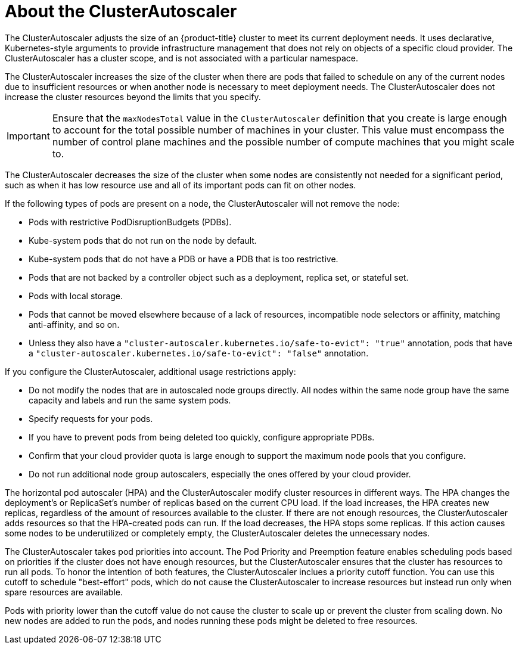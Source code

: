 // Module included in the following assemblies:
//
// * machine_management/applying-autoscaling.adoc
// * post_installation_configuration/cluster-tasks.adoc

[id="cluster-autoscaler-about_{context}"]
= About the ClusterAutoscaler

The ClusterAutoscaler adjusts the size of an {product-title} cluster to meet
its current deployment needs. It uses declarative, Kubernetes-style arguments to
provide infrastructure management that does not rely on objects of a specific
cloud provider. The ClusterAutoscaler has a cluster scope, and is not associated
with a particular namespace.

The ClusterAutoscaler increases the size of the cluster when there are pods
that failed to schedule on any of the current nodes due to insufficient
resources or when another node is necessary to meet deployment needs. The
ClusterAutoscaler does not increase the cluster resources beyond the limits
that you specify.

[IMPORTANT]
====
Ensure that the `maxNodesTotal` value in the `ClusterAutoscaler` definition that you create is large enough to account for the total possible number of machines in your cluster. This value must encompass the number of control plane machines and the possible number of compute machines that you might scale to.
====

The ClusterAutoscaler decreases the size of the cluster when some nodes are
consistently not needed for a significant period, such as when it has low
resource use and all of its important pods can fit on other nodes.

If the following types of pods are present on a node, the ClusterAutoscaler
will not remove the node:

* Pods with restrictive PodDisruptionBudgets (PDBs).
* Kube-system pods that do not run on the node by default.
* Kube-system pods that do not have a PDB or have a PDB that is too restrictive.
* Pods that are not backed by a controller object such as a deployment,
replica set, or stateful set.
* Pods with local storage.
* Pods that cannot be moved elsewhere because of a lack of resources,
incompatible node selectors or affinity, matching anti-affinity, and so on.
* Unless they also have a `"cluster-autoscaler.kubernetes.io/safe-to-evict": "true"`
annotation, pods that have a `"cluster-autoscaler.kubernetes.io/safe-to-evict": "false"`
annotation.

If you configure the ClusterAutoscaler, additional usage restrictions apply:

* Do not modify the nodes that are in autoscaled node groups directly. All nodes
within the same node group have the same capacity and labels and run the same
system pods.
* Specify requests for your pods.
* If you have to prevent pods from being deleted too quickly, configure
appropriate PDBs.
* Confirm that your cloud provider quota is large enough to support the
maximum node pools that you configure.
* Do not run additional node group autoscalers, especially the ones offered by
your cloud provider.


The horizontal pod autoscaler (HPA) and the ClusterAutoscaler modify cluster
resources in different ways. The HPA changes the deployment's or ReplicaSet's
number of replicas based on the current CPU load.
If the load increases, the HPA creates new replicas, regardless of the amount
of resources available to the cluster.
If there are not enough resources, the ClusterAutoscaler adds resources so that
the HPA-created pods can run.
If the load decreases, the HPA stops some replicas. If this action causes some
nodes to be underutilized or completely empty, the ClusterAutoscaler deletes
the unnecessary nodes.


The ClusterAutoscaler takes pod priorities into account. The Pod Priority and
Preemption feature enables scheduling pods based on priorities if the cluster
does not have enough resources, but the ClusterAutoscaler ensures that the
cluster has resources to run all pods. To honor the intention of both features,
the ClusterAutoscaler inclues a priority cutoff function. You can use this cutoff to
schedule "best-effort" pods, which do not cause the ClusterAutoscaler to
increase resources but instead run only when spare resources are available.

Pods with priority lower than the cutoff value do not cause the cluster to scale
up or prevent the cluster from scaling down. No new nodes are added to run the
pods, and nodes running these pods might be deleted to free resources.

////
Default priority cutoff is 0. It can be changed using `--expendable-pods-priority-cutoff` flag,
but we discourage it.
ClusterAutoscaler also doesn't trigger scale-up if an unschedulable Pod is already waiting for a lower
priority Pod preemption.
////
